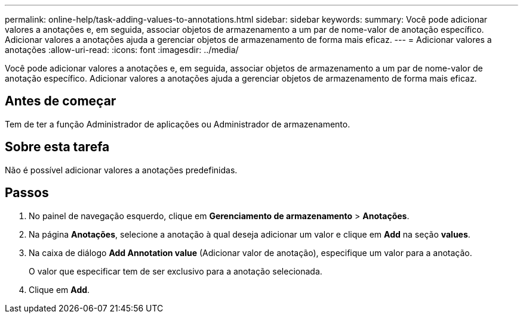 ---
permalink: online-help/task-adding-values-to-annotations.html 
sidebar: sidebar 
keywords:  
summary: Você pode adicionar valores a anotações e, em seguida, associar objetos de armazenamento a um par de nome-valor de anotação específico. Adicionar valores a anotações ajuda a gerenciar objetos de armazenamento de forma mais eficaz. 
---
= Adicionar valores a anotações
:allow-uri-read: 
:icons: font
:imagesdir: ../media/


[role="lead"]
Você pode adicionar valores a anotações e, em seguida, associar objetos de armazenamento a um par de nome-valor de anotação específico. Adicionar valores a anotações ajuda a gerenciar objetos de armazenamento de forma mais eficaz.



== Antes de começar

Tem de ter a função Administrador de aplicações ou Administrador de armazenamento.



== Sobre esta tarefa

Não é possível adicionar valores a anotações predefinidas.



== Passos

. No painel de navegação esquerdo, clique em *Gerenciamento de armazenamento* > *Anotações*.
. Na página *Anotações*, selecione a anotação à qual deseja adicionar um valor e clique em *Add* na seção *values*.
. Na caixa de diálogo *Add Annotation value* (Adicionar valor de anotação), especifique um valor para a anotação.
+
O valor que especificar tem de ser exclusivo para a anotação selecionada.

. Clique em *Add*.

